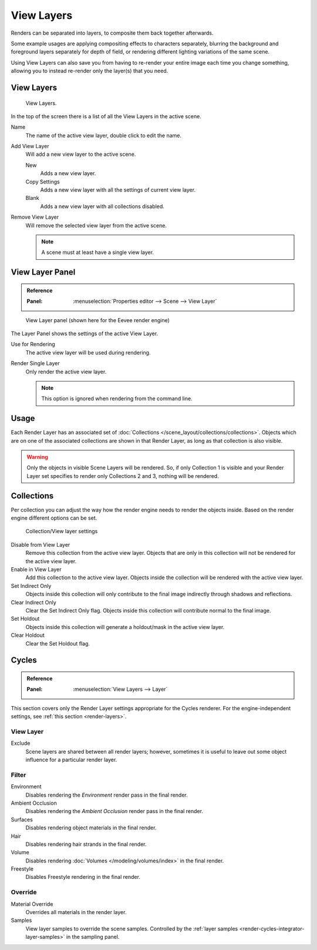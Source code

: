 .. _bpy.ops.scene.view_layer:
.. _bpy.types.ViewLayer:
.. _render-layers:

***********
View Layers
***********

Renders can be separated into layers, to composite them back together afterwards.

Some example usages are applying compositing effects to characters separately,
blurring the background and foreground layers separately for depth of field,
or rendering different lighting variations of the same scene.

Using View Layers can also save you from having to re-render your entire image each time you change something,
allowing you to instead re-render only the layer(s) that you need.


View Layers
===========

.. figure:: /images/render_layers_layers_list.png

   View Layers.

In the top of the screen there is a list of all the View Layers in the active scene.

.. _bpy.types.ViewLayer.name:

Name
   The name of the active view layer, double click to edit the name.

.. _bpy.ops.scene.view_layer_add:

Add View Layer
   Will add a new view layer to the active scene.

   New
      Adds a new view layer.
   Copy Settings
      Adds a new view layer with all the settings of current view layer.
   Blank
      Adds a new view layer with all collections disabled.

.. _bpy.ops.scene.view_layer_remove:

Remove View Layer
   Will remove the selected view layer from the active scene.

   .. note::

      A scene must at least have a single view layer.


View Layer Panel
================

.. admonition:: Reference
   :class: refbox

   :Panel:     :menuselection:`Properties editor --> Scene --> View Layer`

.. figure:: /images/render_layers_layers_panel.png

   View Layer panel (shown here for the Eevee render engine)

The Layer Panel shows the settings of the active View Layer.

Use for Rendering
   The active view layer will be used during rendering.
Render Single Layer
   Only render the active view layer.

   .. note::

      This option is ignored when rendering from the command line.

.. seealso::

   Additional options shown in this panel are different for each render engine.
   See :doc:`Render Passes </render/layers/passes>` for the options per render engine.


Usage
=====

Each Render Layer has an associated set of :doc:`Collections </scene_layout/collections/collections>`.
Objects which are on one of the associated collections are shown in that Render Layer,
as long as that collection is also visible.

.. warning::

   Only the objects in visible Scene Layers will be rendered.
   So, if only Collection 1 is visible and your Render Layer set specifies to render only Collections 2 and 3,
   nothing will be rendered.


Collections
===========

Per collection you can adjust the way how the render engine needs to render the objects inside.
Based on the render engine different options can be set.

.. figure:: /images/render_layers_layers_viewlayer-collection.png

   Collection/View layer settings

Disable from View Layer
   Remove this collection from the active view layer. Objects that are only in
   this collection will not be rendered for the active view layer.

Enable in View Layer
   Add this collection to the active view layer. Objects inside the collection
   will be rendered with the active view layer.

Set Indirect Only
   Objects inside this collection will only contribute to the final image
   indirectly through shadows and reflections.

Clear Indirect Only
   Clear the Set Indirect Only flag. Objects inside this collection will contribute normal to the final image.

Set Holdout
   Objects inside this collection will generate a holdout/mask in the active view layer.

Clear Holdout
   Clear the Set Holdout flag.


Cycles
======

.. admonition:: Reference
   :class: refbox

   :Panel:     :menuselection:`View Layers --> Layer`

This section covers only the Render Layer settings appropriate for the Cycles renderer.
For the engine-independent settings, see :ref:`this section <render-layers>`.


View Layer
----------

Exclude
   Scene layers are shared between all render layers;
   however, sometimes it is useful to leave out some object influence for a particular render layer.


.. _bpy.types.ViewLayer.use_sky:
.. _bpy.types.ViewLayer.use_ao:
.. _bpy.types.ViewLayer.use_solid:
.. _bpy.types.ViewLayer.use_strand:
.. _bpy.types.ViewLayer.use_volumes:
.. _bpy.types.ViewLayer.use_freestyle:

Filter
------

Environment
   Disables rendering the *Environment* render pass in the final render.
Ambient Occlusion
   Disables rendering the *Ambient Occlusion* render pass in the final render.
Surfaces
   Disables rendering object materials in the final render.
Hair
   Disables rendering hair strands in the final render.
Volume
   Disables rendering :doc:`Volumes </modeling/volumes/index>` in the final render.
Freestyle
   Disables Freestyle rendering in the final render.


.. _bpy.types.ViewLayer.material_override:
.. _bpy.types.ViewLayer.samples:

Override
--------

Material Override
   Overrides all materials in the render layer.
Samples
   View layer samples to override the scene samples.
   Controlled by the :ref:`layer samples <render-cycles-integrator-layer-samples>` in the sampling panel.
